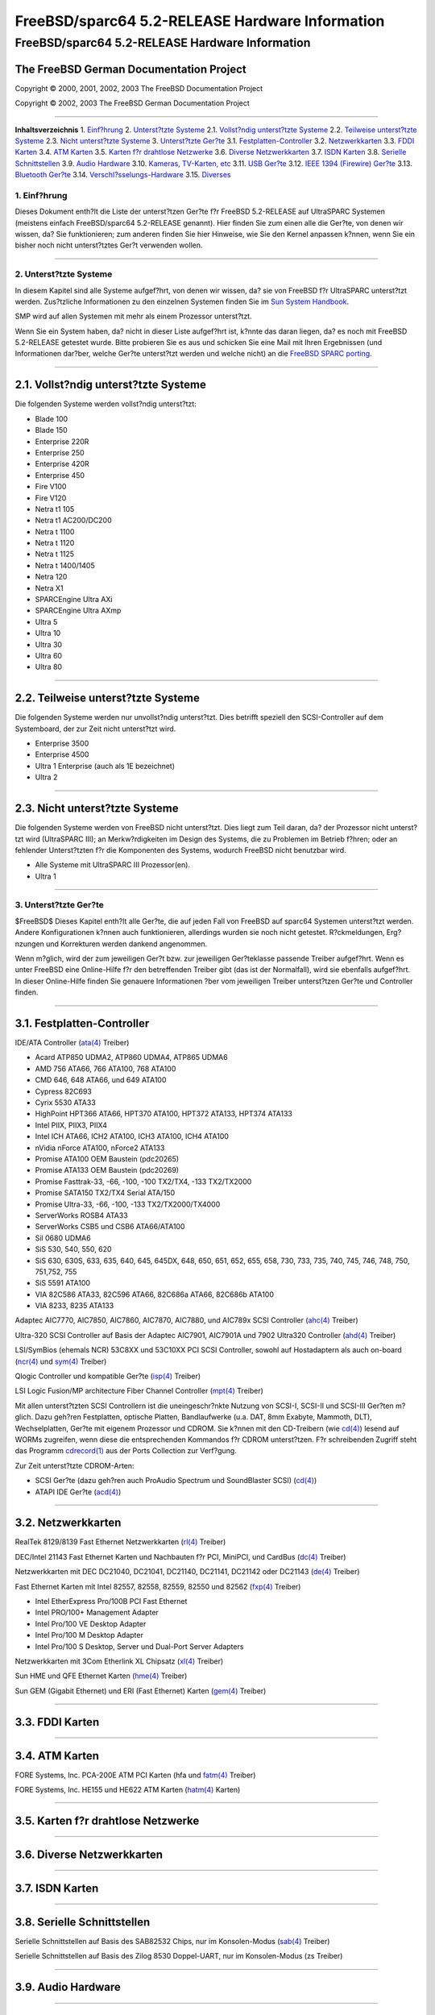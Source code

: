 ================================================
FreeBSD/sparc64 5.2-RELEASE Hardware Information
================================================

.. raw:: html

   <div class="ARTICLE">

.. raw:: html

   <div class="TITLEPAGE">

FreeBSD/sparc64 5.2-RELEASE Hardware Information
================================================

The FreeBSD German Documentation Project
~~~~~~~~~~~~~~~~~~~~~~~~~~~~~~~~~~~~~~~~

Copyright © 2000, 2001, 2002, 2003 The FreeBSD Documentation Project

Copyright © 2002, 2003 The FreeBSD German Documentation Project

--------------

.. raw:: html

   </div>

.. raw:: html

   <div class="TOC">

**Inhaltsverzeichnis**
1. `Einf?hrung <#INTRO>`__
2. `Unterst?tzte Systeme <#SUPPORT-SYS>`__
2.1. `Vollst?ndig unterst?tzte Systeme <#AEN29>`__
2.2. `Teilweise unterst?tzte Systeme <#AEN79>`__
2.3. `Nicht unterst?tzte Systeme <#AEN91>`__
3. `Unterst?tzte Ger?te <#SUPPORT>`__
3.1. `Festplatten-Controller <#AEN107>`__
3.2. `Netzwerkkarten <#ETHERNET>`__
3.3. `FDDI Karten <#AEN826>`__
3.4. `ATM Karten <#AEN836>`__
3.5. `Karten f?r drahtlose Netzwerke <#AEN855>`__
3.6. `Diverse Netzwerkkarten <#AEN881>`__
3.7. `ISDN Karten <#AEN904>`__
3.8. `Serielle Schnittstellen <#AEN968>`__
3.9. `Audio Hardware <#AEN1141>`__
3.10. `Kameras, TV-Karten, etc <#AEN1263>`__
3.11. `USB Ger?te <#USB>`__
3.12. `IEEE 1394 (Firewire) Ger?te <#FIREWIRE>`__
3.13. `Bluetooth Ger?te <#BLUETOOTH>`__
3.14. `Verschl?sselungs-Hardware <#AEN1489>`__
3.15. `Diverses <#AEN1507>`__

.. raw:: html

   </div>

.. raw:: html

   <div class="SECT1">

1. Einf?hrung
-------------

Dieses Dokument enth?lt die Liste der unterst?tzen Ger?te f?r FreeBSD
5.2-RELEASE auf UltraSPARC Systemen (meistens einfach FreeBSD/sparc64
5.2-RELEASE genannt). Hier finden Sie zum einen alle die Ger?te, von
denen wir wissen, da? Sie funktionieren; zum anderen finden Sie hier
Hinweise, wie Sie den Kernel anpassen k?nnen, wenn Sie ein bisher noch
nicht unterst?tztes Ger?t verwenden wollen.

.. raw:: html

   <div class="NOTE">

    **Anmerkung:** Dieses Dokument enth?lt Informationen f?r UltraSPARC
    Systeme. Andere Versionen dieses Dokumentes, die f?r andere
    Plattformen gedacht sind, werden in vielen Punkten von diesem
    Dokument abweichen.

.. raw:: html

   </div>

.. raw:: html

   </div>

.. raw:: html

   <div class="SECT1">

--------------

2. Unterst?tzte Systeme
-----------------------

In diesem Kapitel sind alle Systeme aufgef?hrt, von denen wir wissen,
da? sie von FreeBSD f?r UltraSPARC unterst?tzt werden. Zus?tzliche
Informationen zu den einzelnen Systemen finden Sie im `Sun System
Handbook <http://sunsolve.sun.com/handbook_pub/>`__.

SMP wird auf allen Systemen mit mehr als einem Prozessor unterst?tzt.

Wenn Sie ein System haben, da? nicht in dieser Liste aufgef?hrt ist,
k?nnte das daran liegen, da? es noch mit FreeBSD 5.2-RELEASE getestet
wurde. Bitte probieren Sie es aus und schicken Sie eine Mail mit Ihren
Ergebnissen (und Informationen dar?ber, welche Ger?te unterst?tzt werden
und welche nicht) an die `FreeBSD SPARC
porting <http://lists.FreeBSD.org/mailman/listinfo/freebsd-sparc64>`__.

.. raw:: html

   <div class="SECT2">

--------------

2.1. Vollst?ndig unterst?tzte Systeme
~~~~~~~~~~~~~~~~~~~~~~~~~~~~~~~~~~~~~

Die folgenden Systeme werden vollst?ndig unterst?tzt:

-  Blade 100

-  Blade 150

-  Enterprise 220R

-  Enterprise 250

-  Enterprise 420R

-  Enterprise 450

-  Fire V100

-  Fire V120

-  Netra t1 105

-  Netra t1 AC200/DC200

-  Netra t 1100

-  Netra t 1120

-  Netra t 1125

-  Netra t 1400/1405

-  Netra 120

-  Netra X1

-  SPARCEngine Ultra AXi

-  SPARCEngine Ultra AXmp

-  Ultra 5

-  Ultra 10

-  Ultra 30

-  Ultra 60

-  Ultra 80

.. raw:: html

   </div>

.. raw:: html

   <div class="SECT2">

--------------

2.2. Teilweise unterst?tzte Systeme
~~~~~~~~~~~~~~~~~~~~~~~~~~~~~~~~~~~

Die folgenden Systeme werden nur unvollst?ndig unterst?tzt. Dies
betrifft speziell den SCSI-Controller auf dem Systemboard, der zur Zeit
nicht unterst?tzt wird.

-  Enterprise 3500

-  Enterprise 4500

-  Ultra 1 Enterprise (auch als 1E bezeichnet)

-  Ultra 2

.. raw:: html

   </div>

.. raw:: html

   <div class="SECT2">

--------------

2.3. Nicht unterst?tzte Systeme
~~~~~~~~~~~~~~~~~~~~~~~~~~~~~~~

Die folgenden Systeme werden von FreeBSD nicht unterst?tzt. Dies liegt
zum Teil daran, da? der Prozessor nicht unterst?tzt wird (UltraSPARC
III); an Merkw?rdigkeiten im Design des Systems, die zu Problemen im
Betrieb f?hren; oder an fehlender Unterst?tzten f?r die Komponenten des
Systems, wodurch FreeBSD nicht benutzbar wird.

-  Alle Systeme mit UltraSPARC III Prozessor(en).

-  Ultra 1

.. raw:: html

   </div>

.. raw:: html

   </div>

.. raw:: html

   <div class="SECT1">

--------------

3. Unterst?tzte Ger?te
----------------------

$FreeBSD$
Dieses Kapitel enth?lt alle Ger?te, die auf jeden Fall von FreeBSD auf
sparc64 Systemen unterst?tzt werden. Andere Konfigurationen k?nnen auch
funktionieren, allerdings wurden sie noch nicht getestet. R?ckmeldungen,
Erg?nzungen und Korrekturen werden dankend angenommen.

Wenn m?glich, wird der zum jeweiligen Ger?t bzw. zur jeweiligen
Ger?teklasse passende Treiber aufgef?hrt. Wenn es unter FreeBSD eine
Online-Hilfe f?r den betreffenden Treiber gibt (das ist der Normalfall),
wird sie ebenfalls aufgef?hrt. In dieser Online-Hilfe finden Sie
genauere Informationen ?ber vom jeweiligen Treiber unterst?tzen Ger?te
und Controller finden.

.. raw:: html

   <div class="NOTE">

    **Anmerkung:** Die Listen der von den jeweiligen Treiber
    unterst?tzen Ger?te werden nach und nach aus diesem Dokument
    entfernt, damit es nur noch eine, zuverl?ssige Quelle f?r diese
    Informationen gibt. Wenn diese Aufr?umarbeiten abgeschlossen sind,
    finden Sie die Liste der von einem Treiber unterst?tzten Ger?te in
    der Onlinehilfe zum jeweiligen Treiber.

.. raw:: html

   </div>

.. raw:: html

   <div class="SECT2">

--------------

3.1. Festplatten-Controller
~~~~~~~~~~~~~~~~~~~~~~~~~~~

IDE/ATA Controller
(`ata(4) <http://www.FreeBSD.org/cgi/man.cgi?query=ata&sektion=4&manpath=FreeBSD+5.2-RELEASE>`__
Treiber)

-  Acard ATP850 UDMA2, ATP860 UDMA4, ATP865 UDMA6

-  AMD 756 ATA66, 766 ATA100, 768 ATA100

-  CMD 646, 648 ATA66, und 649 ATA100

-  Cypress 82C693

-  Cyrix 5530 ATA33

-  HighPoint HPT366 ATA66, HPT370 ATA100, HPT372 ATA133, HPT374 ATA133

-  Intel PIIX, PIIX3, PIIX4

-  Intel ICH ATA66, ICH2 ATA100, ICH3 ATA100, ICH4 ATA100

-  nVidia nForce ATA100, nForce2 ATA133

-  Promise ATA100 OEM Baustein (pdc20265)

-  Promise ATA133 OEM Baustein (pdc20269)

-  Promise Fasttrak-33, -66, -100, -100 TX2/TX4, -133 TX2/TX2000

-  Promise SATA150 TX2/TX4 Serial ATA/150

-  Promise Ultra-33, -66, -100, -133 TX2/TX2000/TX4000

-  ServerWorks ROSB4 ATA33

-  ServerWorks CSB5 und CSB6 ATA66/ATA100

-  Sil 0680 UDMA6

-  SiS 530, 540, 550, 620

-  SiS 630, 630S, 633, 635, 640, 645, 645DX, 648, 650, 651, 652, 655,
   658, 730, 733, 735, 740, 745, 746, 748, 750, 751,752, 755

-  SiS 5591 ATA100

-  VIA 82C586 ATA33, 82C596 ATA66, 82C686a ATA66, 82C686b ATA100

-  VIA 8233, 8235 ATA133

Adaptec AIC7770, AIC7850, AIC7860, AIC7870, AIC7880, und AIC789x SCSI
Controller
(`ahc(4) <http://www.FreeBSD.org/cgi/man.cgi?query=ahc&sektion=4&manpath=FreeBSD+5.2-RELEASE>`__
Treiber)

Ultra-320 SCSI Controller auf Basis der Adaptec AIC7901, AIC7901A und
7902 Ultra320 Controller
(`ahd(4) <http://www.FreeBSD.org/cgi/man.cgi?query=ahd&sektion=4&manpath=FreeBSD+5.2-RELEASE>`__
Treiber)

LSI/SymBios (ehemals NCR) 53C8XX und 53C10XX PCI SCSI Controller, sowohl
auf Hostadaptern als auch on-board
(`ncr(4) <http://www.FreeBSD.org/cgi/man.cgi?query=ncr&sektion=4&manpath=FreeBSD+5.2-RELEASE>`__
und
`sym(4) <http://www.FreeBSD.org/cgi/man.cgi?query=sym&sektion=4&manpath=FreeBSD+5.2-RELEASE>`__
Treiber)

Qlogic Controller und kompatible Ger?te
(`isp(4) <http://www.FreeBSD.org/cgi/man.cgi?query=isp&sektion=4&manpath=FreeBSD+5.2-RELEASE>`__
Treiber)

LSI Logic Fusion/MP architecture Fiber Channel Controller
(`mpt(4) <http://www.FreeBSD.org/cgi/man.cgi?query=mpt&sektion=4&manpath=FreeBSD+5.2-RELEASE>`__
Treiber)

Mit allen unterst?tzten SCSI Controllern ist die uneingeschr?nkte
Nutzung von SCSI-I, SCSI-II und SCSI-III Ger?ten m?glich. Dazu geh?ren
Festplatten, optische Platten, Bandlaufwerke (u.a. DAT, 8mm Exabyte,
Mammoth, DLT), Wechselplatten, Ger?te mit eigenem Prozessor und CDROM.
Sie k?nnen mit den CD-Treibern (wie
`cd(4) <http://www.FreeBSD.org/cgi/man.cgi?query=cd&sektion=4&manpath=FreeBSD+5.2-RELEASE>`__)
lesend auf WORMs zugreifen, wenn diese die entsprechenden Kommandos f?r
CDROM unterst?tzen. F?r schreibenden Zugriff steht das Programm
`cdrecord(1) <http://www.FreeBSD.org/cgi/man.cgi?query=cdrecord&sektion=1&manpath=FreeBSD+Ports>`__
aus der Ports Collection zur Verf?gung.

Zur Zeit unterst?tzte CDROM-Arten:

-  SCSI Ger?te (dazu geh?ren auch ProAudio Spectrum und SoundBlaster
   SCSI)
   (`cd(4) <http://www.FreeBSD.org/cgi/man.cgi?query=cd&sektion=4&manpath=FreeBSD+5.2-RELEASE>`__)

-  ATAPI IDE Ger?te
   (`acd(4) <http://www.FreeBSD.org/cgi/man.cgi?query=acd&sektion=4&manpath=FreeBSD+5.2-RELEASE>`__)

.. raw:: html

   </div>

.. raw:: html

   <div class="SECT2">

--------------

3.2. Netzwerkkarten
~~~~~~~~~~~~~~~~~~~

RealTek 8129/8139 Fast Ethernet Netzwerkkarten
(`rl(4) <http://www.FreeBSD.org/cgi/man.cgi?query=rl&sektion=4&manpath=FreeBSD+5.2-RELEASE>`__
Treiber)

DEC/Intel 21143 Fast Ethernet Karten und Nachbauten f?r PCI, MiniPCI,
und CardBus
(`dc(4) <http://www.FreeBSD.org/cgi/man.cgi?query=dc&sektion=4&manpath=FreeBSD+5.2-RELEASE>`__
Treiber)

Netzwerkkarten mit DEC DC21040, DC21041, DC21140, DC21141, DC21142 oder
DC21143
(`de(4) <http://www.FreeBSD.org/cgi/man.cgi?query=de&sektion=4&manpath=FreeBSD+5.2-RELEASE>`__
Treiber)

Fast Ethernet Karten mit Intel 82557, 82558, 82559, 82550 und 82562
(`fxp(4) <http://www.FreeBSD.org/cgi/man.cgi?query=fxp&sektion=4&manpath=FreeBSD+5.2-RELEASE>`__
Treiber)

-  Intel EtherExpress Pro/100B PCI Fast Ethernet

-  Intel PRO/100+ Management Adapter

-  Intel Pro/100 VE Desktop Adapter

-  Intel Pro/100 M Desktop Adapter

-  Intel Pro/100 S Desktop, Server und Dual-Port Server Adapters

Netzwerkkarten mit 3Com Etherlink XL Chipsatz
(`xl(4) <http://www.FreeBSD.org/cgi/man.cgi?query=xl&sektion=4&manpath=FreeBSD+5.2-RELEASE>`__
Treiber)

Sun HME und QFE Ethernet Karten
(`hme(4) <http://www.FreeBSD.org/cgi/man.cgi?query=hme&sektion=4&manpath=FreeBSD+5.2-RELEASE>`__
Treiber)

Sun GEM (Gigabit Ethernet) und ERI (Fast Ethernet) Karten
(`gem(4) <http://www.FreeBSD.org/cgi/man.cgi?query=gem&sektion=4&manpath=FreeBSD+5.2-RELEASE>`__
Treiber)

.. raw:: html

   </div>

.. raw:: html

   <div class="SECT2">

--------------

3.3. FDDI Karten
~~~~~~~~~~~~~~~~

.. raw:: html

   </div>

.. raw:: html

   <div class="SECT2">

--------------

3.4. ATM Karten
~~~~~~~~~~~~~~~

FORE Systems, Inc. PCA-200E ATM PCI Karten (hfa und
`fatm(4) <http://www.FreeBSD.org/cgi/man.cgi?query=fatm&sektion=4&manpath=FreeBSD+5.2-RELEASE>`__
Treiber)

FORE Systems, Inc. HE155 und HE622 ATM Karten
(`hatm(4) <http://www.FreeBSD.org/cgi/man.cgi?query=hatm&sektion=4&manpath=FreeBSD+5.2-RELEASE>`__
Karten)

.. raw:: html

   </div>

.. raw:: html

   <div class="SECT2">

--------------

3.5. Karten f?r drahtlose Netzwerke
~~~~~~~~~~~~~~~~~~~~~~~~~~~~~~~~~~~

.. raw:: html

   </div>

.. raw:: html

   <div class="SECT2">

--------------

3.6. Diverse Netzwerkkarten
~~~~~~~~~~~~~~~~~~~~~~~~~~~

.. raw:: html

   </div>

.. raw:: html

   <div class="SECT2">

--------------

3.7. ISDN Karten
~~~~~~~~~~~~~~~~

.. raw:: html

   </div>

.. raw:: html

   <div class="SECT2">

--------------

3.8. Serielle Schnittstellen
~~~~~~~~~~~~~~~~~~~~~~~~~~~~

Serielle Schnittstellen auf Basis des SAB82532 Chips, nur im
Konsolen-Modus
(`sab(4) <http://www.FreeBSD.org/cgi/man.cgi?query=sab&sektion=4&manpath=FreeBSD+5.2-RELEASE>`__
Treiber)

Serielle Schnittstellen auf Basis des Zilog 8530 Doppel-UART, nur im
Konsolen-Modus (zs Treiber)

.. raw:: html

   </div>

.. raw:: html

   <div class="SECT2">

--------------

3.9. Audio Hardware
~~~~~~~~~~~~~~~~~~~

.. raw:: html

   </div>

.. raw:: html

   <div class="SECT2">

--------------

3.10. Kameras, TV-Karten, etc
~~~~~~~~~~~~~~~~~~~~~~~~~~~~~

.. raw:: html

   </div>

.. raw:: html

   <div class="SECT2">

--------------

3.11. USB Ger?te
~~~~~~~~~~~~~~~~

.. raw:: html

   </div>

.. raw:: html

   <div class="SECT2">

--------------

3.12. IEEE 1394 (Firewire) Ger?te
~~~~~~~~~~~~~~~~~~~~~~~~~~~~~~~~~

Host Controller
(`fwohci(4) <http://www.FreeBSD.org/cgi/man.cgi?query=fwohci&sektion=4&manpath=FreeBSD+5.2-RELEASE>`__
Treiber)

Massenspeicher nach Serial Bus Protcol 2 (SBP-2) Standard
(`sbp(4) <http://www.FreeBSD.org/cgi/man.cgi?query=sbp&sektion=4&manpath=FreeBSD+5.2-RELEASE>`__
Treiber)

.. raw:: html

   </div>

.. raw:: html

   <div class="SECT2">

--------------

3.13. Bluetooth Ger?te
~~~~~~~~~~~~~~~~~~~~~~

.. raw:: html

   </div>

.. raw:: html

   <div class="SECT2">

--------------

3.14. Verschl?sselungs-Hardware
~~~~~~~~~~~~~~~~~~~~~~~~~~~~~~~

.. raw:: html

   </div>

.. raw:: html

   <div class="SECT2">

--------------

3.15. Diverses
~~~~~~~~~~~~~~

OpenFirmware Console (ofwcons Treiber)

.. raw:: html

   </div>

.. raw:: html

   </div>

.. raw:: html

   </div>

--------------

Diese Datei und andere Dokumente zu dieser Version sind bei
ftp://ftp.FreeBSD.org/\ verfuegbar.

Wenn Sie Fragen zu FreeBSD haben, lesen Sie erst die
`Dokumentation, <http://www.FreeBSD.org/docs.html>`__ bevor Sie sich an
<de-bsd-questions@de.FreeBSD.org\ > wenden.

Wenn Sie Fragen zu dieser Dokumentation haben, wenden Sie sich an
<de-bsd-translators@de.FreeBSD.org\ >.

|
